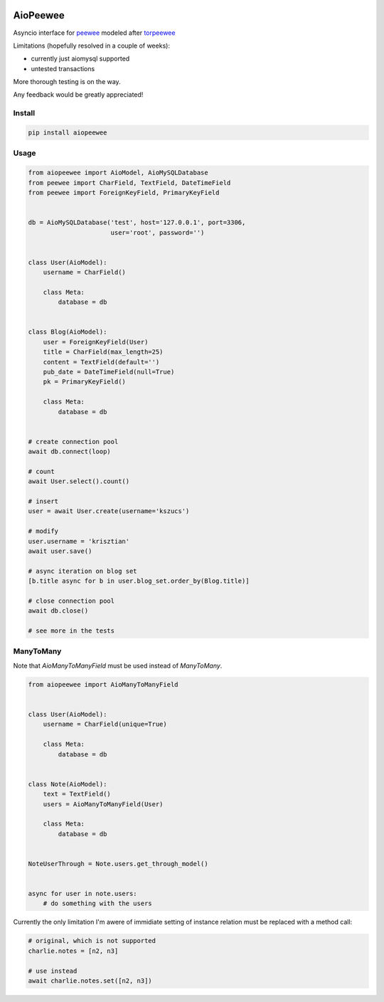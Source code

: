 |Build Status|


AioPeewee
=========

Asyncio interface for peewee_ modeled after torpeewee_

Limitations (hopefully resolved in a couple of weeks):

- currently just aiomysql supported
- untested transactions

More thorough testing is on the way.

Any feedback would be greatly appreciated!


Install
-------

.. code:: bash

    pip install aiopeewee


Usage
-----

.. code:: python

   from aiopeewee import AioModel, AioMySQLDatabase
   from peewee import CharField, TextField, DateTimeField
   from peewee import ForeignKeyField, PrimaryKeyField


   db = AioMySQLDatabase('test', host='127.0.0.1', port=3306,
                         user='root', password='')


   class User(AioModel):
       username = CharField()

       class Meta:
           database = db


   class Blog(AioModel):
       user = ForeignKeyField(User)
       title = CharField(max_length=25)
       content = TextField(default='')
       pub_date = DateTimeField(null=True)
       pk = PrimaryKeyField()

       class Meta:
           database = db

   
   # create connection pool
   await db.connect(loop)

   # count
   await User.select().count()

   # insert
   user = await User.create(username='kszucs')

   # modify
   user.username = 'krisztian'
   await user.save()

   # async iteration on blog set
   [b.title async for b in user.blog_set.order_by(Blog.title)]

   # close connection pool
   await db.close()

   # see more in the tests


ManyToMany
----------

Note that `AioManyToManyField` must be used instead of `ManyToMany`.


.. code:: python

    from aiopeewee import AioManyToManyField


    class User(AioModel):
        username = CharField(unique=True)

        class Meta:
            database = db


    class Note(AioModel):
        text = TextField()
        users = AioManyToManyField(User)

        class Meta:
            database = db


    NoteUserThrough = Note.users.get_through_model()


    async for user in note.users:
        # do something with the users


Currently the only limitation I'm awere of immidiate setting of instance relation must be replaced with a method call:

.. code:: python

    # original, which is not supported
    charlie.notes = [n2, n3]

    # use instead
    await charlie.notes.set([n2, n3])

         
.. _peewee: http://docs.peewee-orm.com/en/latest/
.. _torpeewee: https://github.com/snower/torpeewee

.. |Build Status| image:: http://drone.lensa.com:8000/api/badges/kszucs/aiopeewee/status.svg
   :target: http://drone.lensa.com:8000/kszucs/pandahouse


